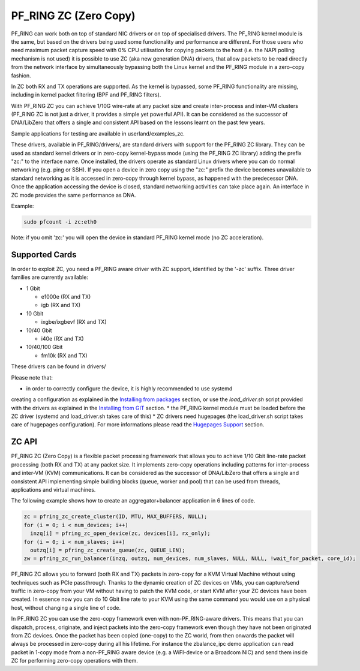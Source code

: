 PF_RING ZC (Zero Copy)
======================

PF_RING can work both on top of standard NIC drivers or on top of specialised drivers. 
The PF_RING kernel module is the same, but based on the drivers being used some 
functionality and performance are different.
For those users who need maximum packet capture speed with 0% CPU utilisation for 
copying packets to the host (i.e. the NAPI polling mechanism is not used) it is possible 
to use ZC (aka new generation DNA) drivers, that allow packets to be read directly from 
the network interface by simultaneously bypassing both the Linux kernel and the PF_RING 
module in a zero-copy fashion.

In ZC both RX and TX operations are supported. As the kernel is bypassed, some PF_RING 
functionality are missing, including in kernel packet filtering (BPF and PF_RING filters).

With PF_RING ZC you can achieve 1/10G wire-rate at any packet size and create 
inter-process and inter-VM clusters (PF_RING ZC is not just a driver, it provides a 
simple yet powerful API). It can be considered as the successor of DNA/LibZero
that offers a single and consistent API based on the lessons learnt on the past 
few years.

Sample applications for testing are available in userland/examples_zc.

These drivers, available in PF_RING/drivers/, are standard drivers with support for the 
PF_RING ZC library. They can be used as standard kernel drivers or in zero-copy 
kernel-bypass mode (using the PF_RING ZC library) adding the prefix "zc:" to the interface
name. 
Once installed, the drivers operate as standard Linux drivers where you can do normal 
networking (e.g. ping or SSH). If you open a device in zero copy using the "zc:" prefix 
the device becomes unavailable to standard networking as it is accessed in zero-copy 
through kernel bypass, as happened with the predecessor DNA. Once the application 
accessing the device is closed, standard networking activities can take place again. 
An interface in ZC mode provides the same performance as DNA.

Example:

.. code-block:: console

   sudo pfcount -i zc:eth0

Note: if you omit 'zc:' you will open the device in standard PF_RING kernel mode (no ZC 
acceleration).

Supported Cards
---------------

In order to exploit ZC, you need a PF_RING aware driver with ZC support, identified by 
the '-zc' suffix. Three driver families are currently available:

- 1 Gbit

  - e1000e (RX and TX)
  - igb    (RX and TX)

- 10 Gbit

  - ixgbe/ixgbevf (RX and TX)

- 10/40 Gbit

  - i40e (RX and TX)

- 10/40/100 Gbit

  - fm10k (RX and TX)

These drivers can be found in drivers/

Please note that:

* in order to correctly configure the device, it is highly recommended to use systemd
creating a configuration as explained in the `Installing from packages <http://www.ntop.org/guides/pf_ring/get_started/packages_installation.html>`_ section,
or use the *load_driver.sh* script provided with the drivers as explained in the 
`Installing from GIT <http://www.ntop.org/guides/pf_ring/get_started/git_installation.html>`_ section.
* the PF_RING kernel module must be loaded before the ZC driver (systemd and load_driver.sh takes care of this)
* ZC drivers need hugepages (the load_driver.sh script takes care of hugepages configuration). For more informations please read the `Hugepages Support <http://www.ntop.org/guides/pf_ring/hugepages.html>`_ section.

ZC API
------

PF_RING ZC (Zero Copy) is a flexible packet processing framework that allows you to 
achieve 1/10 Gbit line-rate packet processing (both RX and TX) at any packet size. 
It implements zero-copy operations including patterns for inter-process and inter-VM (KVM) 
communications. It can be considered as the successor of DNA/LibZero that offers a single 
and consistent API implementing simple building blocks (queue, worker and pool) that can 
be used from threads, applications and virtual machines.

The following example shows how to create an aggregator+balancer application in 6 lines of code.

.. code-block:: console

   zc = pfring_zc_create_cluster(ID, MTU, MAX_BUFFERS, NULL);
   for (i = 0; i < num_devices; i++)
     inzq[i] = pfring_zc_open_device(zc, devices[i], rx_only);
   for (i = 0; i < num_slaves; i++)
     outzq[i] = pfring_zc_create_queue(zc, QUEUE_LEN);
   zw = pfring_zc_run_balancer(inzq, outzq, num_devices, num_slaves, NULL, NULL, !wait_for_packet, core_id);

PF_RING ZC allows you to forward (both RX and TX) packets in zero-copy for a KVM 
Virtual Machine without using techniques such as PCIe passthrough. Thanks to the 
dynamic creation of ZC devices on VMs, you can capture/send traffic in zero-copy 
from your VM without having to patch the KVM code, or start KVM after your ZC 
devices have been created. In essence now you can do 10 Gbit line rate to your 
KVM using the same command you would use on a physical host, without changing a 
single line of code.

In PF_RING ZC you can use the zero-copy framework even with non-PF_RING-aware drivers. 
This means that you can dispatch, process, originate, and inject packets into the 
zero-copy framework even though they have not been originated from ZC devices. 
Once the packet has been copied (one-copy) to the ZC world, from then onwards the 
packet will always be processed in zero-copy during all his lifetime. For instance the 
zbalance_ipc demo application can read packet in 1-copy mode from a non-PF_RING aware 
device (e.g. a WiFI-device or a Broadcom NIC) and send them inside ZC for performing 
zero-copy operations with them.

